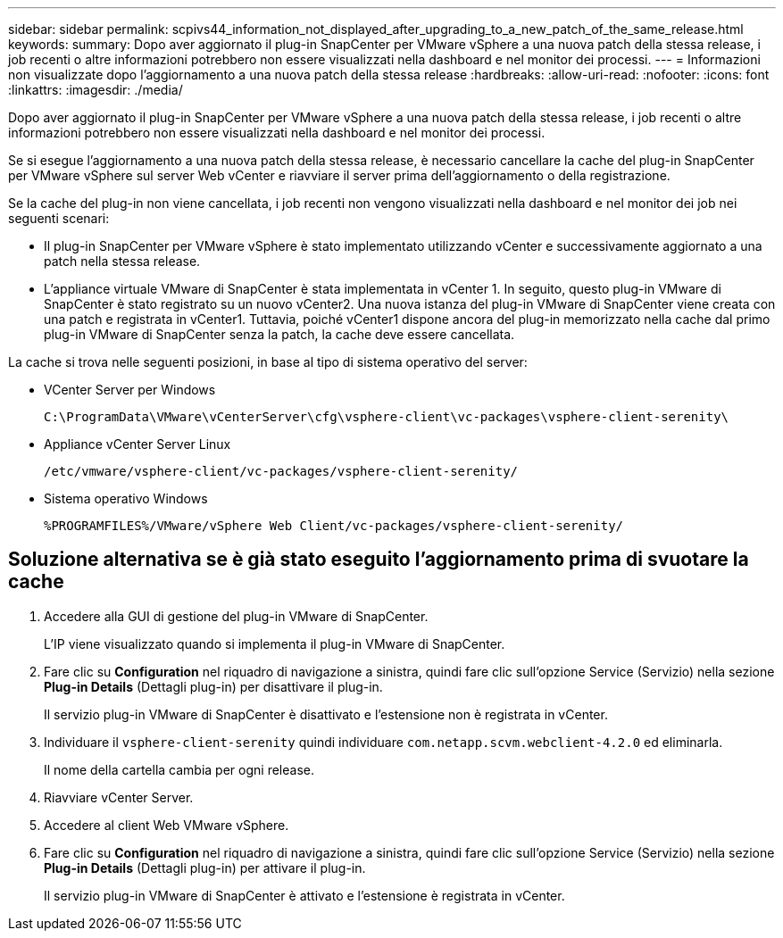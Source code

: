 ---
sidebar: sidebar 
permalink: scpivs44_information_not_displayed_after_upgrading_to_a_new_patch_of_the_same_release.html 
keywords:  
summary: Dopo aver aggiornato il plug-in SnapCenter per VMware vSphere a una nuova patch della stessa release, i job recenti o altre informazioni potrebbero non essere visualizzati nella dashboard e nel monitor dei processi. 
---
= Informazioni non visualizzate dopo l'aggiornamento a una nuova patch della stessa release
:hardbreaks:
:allow-uri-read: 
:nofooter: 
:icons: font
:linkattrs: 
:imagesdir: ./media/


[role="lead"]
Dopo aver aggiornato il plug-in SnapCenter per VMware vSphere a una nuova patch della stessa release, i job recenti o altre informazioni potrebbero non essere visualizzati nella dashboard e nel monitor dei processi.

Se si esegue l'aggiornamento a una nuova patch della stessa release, è necessario cancellare la cache del plug-in SnapCenter per VMware vSphere sul server Web vCenter e riavviare il server prima dell'aggiornamento o della registrazione.

Se la cache del plug-in non viene cancellata, i job recenti non vengono visualizzati nella dashboard e nel monitor dei job nei seguenti scenari:

* Il plug-in SnapCenter per VMware vSphere è stato implementato utilizzando vCenter e successivamente aggiornato a una patch nella stessa release.
* L'appliance virtuale VMware di SnapCenter è stata implementata in vCenter 1. In seguito, questo plug-in VMware di SnapCenter è stato registrato su un nuovo vCenter2. Una nuova istanza del plug-in VMware di SnapCenter viene creata con una patch e registrata in vCenter1. Tuttavia, poiché vCenter1 dispone ancora del plug-in memorizzato nella cache dal primo plug-in VMware di SnapCenter senza la patch, la cache deve essere cancellata.


La cache si trova nelle seguenti posizioni, in base al tipo di sistema operativo del server:

* VCenter Server per Windows
+
`C:\ProgramData\VMware\vCenterServer\cfg\vsphere-client\vc-packages\vsphere-client-serenity\`

* Appliance vCenter Server Linux
+
`/etc/vmware/vsphere-client/vc-packages/vsphere-client-serenity/`

* Sistema operativo Windows
+
`%PROGRAMFILES%/VMware/vSphere Web Client/vc-packages/vsphere-client-serenity/`





== Soluzione alternativa se è già stato eseguito l'aggiornamento prima di svuotare la cache

. Accedere alla GUI di gestione del plug-in VMware di SnapCenter.
+
L'IP viene visualizzato quando si implementa il plug-in VMware di SnapCenter.

. Fare clic su *Configuration* nel riquadro di navigazione a sinistra, quindi fare clic sull'opzione Service (Servizio) nella sezione *Plug-in Details* (Dettagli plug-in) per disattivare il plug-in.
+
Il servizio plug-in VMware di SnapCenter è disattivato e l'estensione non è registrata in vCenter.

. Individuare il `vsphere-client-serenity` quindi individuare `com.netapp.scvm.webclient-4.2.0` ed eliminarla.
+
Il nome della cartella cambia per ogni release.

. Riavviare vCenter Server.
. Accedere al client Web VMware vSphere.
. Fare clic su *Configuration* nel riquadro di navigazione a sinistra, quindi fare clic sull'opzione Service (Servizio) nella sezione *Plug-in Details* (Dettagli plug-in) per attivare il plug-in.
+
Il servizio plug-in VMware di SnapCenter è attivato e l'estensione è registrata in vCenter.


